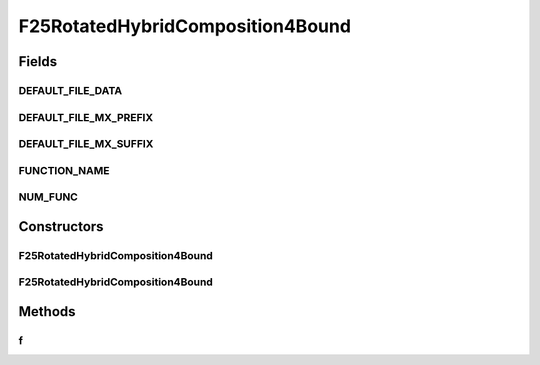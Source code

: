.. java:import:: org.uma.jmetal.util JMetalException

F25RotatedHybridComposition4Bound
=================================

.. java:package:: org.uma.jmetal.problem.singleobjective.cec2005competitioncode
   :noindex:

.. java:type:: public class F25RotatedHybridComposition4Bound extends TestFunc

Fields
------
DEFAULT_FILE_DATA
^^^^^^^^^^^^^^^^^

.. java:field:: public static final String DEFAULT_FILE_DATA
   :outertype: F25RotatedHybridComposition4Bound

DEFAULT_FILE_MX_PREFIX
^^^^^^^^^^^^^^^^^^^^^^

.. java:field:: public static final String DEFAULT_FILE_MX_PREFIX
   :outertype: F25RotatedHybridComposition4Bound

DEFAULT_FILE_MX_SUFFIX
^^^^^^^^^^^^^^^^^^^^^^

.. java:field:: public static final String DEFAULT_FILE_MX_SUFFIX
   :outertype: F25RotatedHybridComposition4Bound

FUNCTION_NAME
^^^^^^^^^^^^^

.. java:field:: public static final String FUNCTION_NAME
   :outertype: F25RotatedHybridComposition4Bound

NUM_FUNC
^^^^^^^^

.. java:field:: public static final int NUM_FUNC
   :outertype: F25RotatedHybridComposition4Bound

Constructors
------------
F25RotatedHybridComposition4Bound
^^^^^^^^^^^^^^^^^^^^^^^^^^^^^^^^^

.. java:constructor:: public F25RotatedHybridComposition4Bound(int dimension, double bias) throws JMetalException
   :outertype: F25RotatedHybridComposition4Bound

F25RotatedHybridComposition4Bound
^^^^^^^^^^^^^^^^^^^^^^^^^^^^^^^^^

.. java:constructor:: public F25RotatedHybridComposition4Bound(int dimension, double bias, String file_data, String file_m) throws JMetalException
   :outertype: F25RotatedHybridComposition4Bound

Methods
-------
f
^

.. java:method:: public double f(double[] x) throws JMetalException
   :outertype: F25RotatedHybridComposition4Bound

